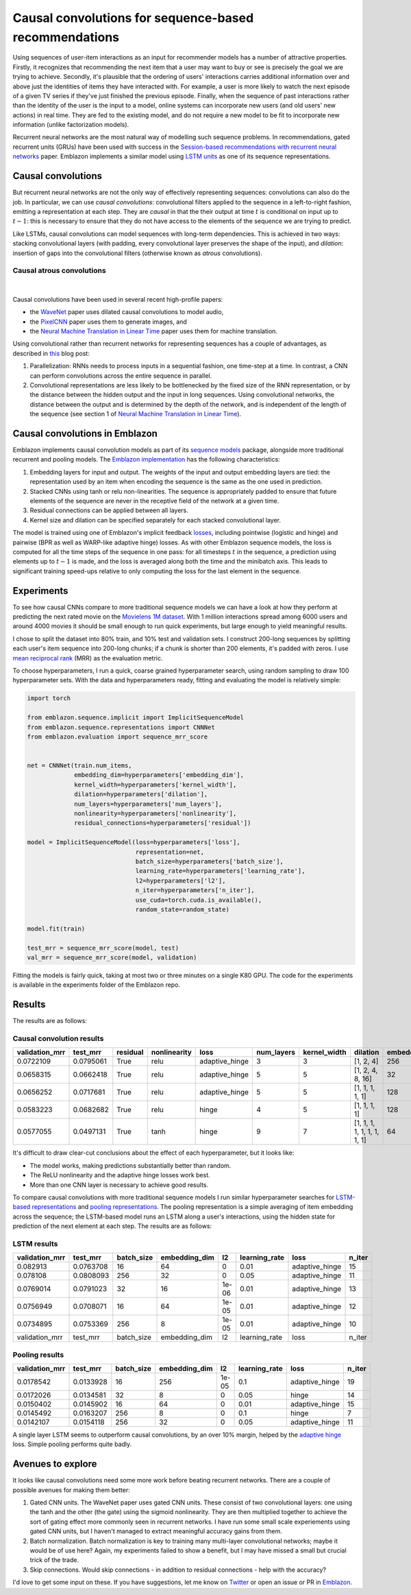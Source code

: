 Causal convolutions for sequence-based recommendations
======================================================

Using sequences of user-item interactions as an input for recommender
models has a number of attractive properties. Firstly, it recognizes
that recommending the next item that a user may want to buy or see is
precisely the goal we are trying to achieve. Secondly, it's plausible
that the ordering of users' interactions carries additional information
over and above just the identities of items they have interacted with.
For example, a user is more likely to watch the next episode of a given
TV series if they've just finished the previous episode. Finally, when
the sequence of past interactions rather than the identity of the user
is the input to a model, online systems can incorporate new users (and
old users' new actions) in real time. They are fed to the existing
model, and do not require a new model to be fit to incorporate new
information (unlike factorization models).

Recurrent neural networks are the most natural way of modelling such
sequence problems. In recommendations, gated recurrent units (GRUs) have
been used with success in the `Session-based recommendations with
recurrent neural networks <https://arxiv.org/abs/1511.06939>`__ paper.
Emblazon implements a similar model using `LSTM
units <https://maciejkula.github.io/emblazon/sequence/representations.html#emblazon.sequence.representations.LSTMNet>`__
as one of its sequence representations.

Causal convolutions
-------------------

But recurrent neural networks are not the only way of effectively
representing sequences: convolutions can also do the job. In particular,
we can use *causal convolutions*: convolutional filters applied to the
sequence in a left-to-right fashion, emitting a representation at each
step. They are *causal* in that the their output at time :math:`t` is
conditional on input up to :math:`t-1`: this is necessary to ensure that
they do not have access to the elements of the sequence we are trying to
predict.

Like LSTMs, causal convolutions can model sequences with long-term
dependencies. This is achieved in two ways: stacking convolutional
layers (with padding, every convolutional layer preserves the shape of
the input), and *dilation*: insertion of gaps into the convolutional
filters (otherwise known as *atrous* convolutions).

Causal atrous convolutions
**************************

.. figure:: https://storage.googleapis.com/deepmind-live-cms-alt/documents/BlogPost-Fig2-Anim-160908-r01.gif
   :target: https://travis-ci.org/maciejkula/emblazon
   :align: center

|

Causal convolutions have been used in several recent high-profile
papers:

-  the `WaveNet <https://arxiv.org/pdf/1609.03499.pdf>`__ paper uses
   dilated causal convolutions to model audio,
-  the
   `PixelCNN <http://papers.nips.cc/paper/6527-conditional-image-generation-with-pixelcnn-decoders>`_
   paper uses them to generate images, and
-  the `Neural Machine Translation in Linear
   Time <https://arxiv.org/abs/1610.10099>`_ paper uses them for
   machine translation.

Using convolutional rather than recurrent networks for representing
sequences has a couple of advantages, as described in
`this <https://medium.com/@TalPerry/convolutional-methods-for-text-d5260fd5675f>`_
blog post:

1. Parallelization: RNNs needs to process inputs in a sequential
   fashion, one time-step at a time. In contrast, a CNN can perform
   convolutions across the entire sequence in parallel.
2. Convolutional representations are less likely to be bottlenecked by
   the fixed size of the RNN representation, or by the distance between
   the hidden output and the input in long sequences. Using
   convolutional networks, the distance between the output and is
   determined by the depth of the network, and is independent of the
   length of the sequence (see section 1 of `Neural Machine Translation
   in Linear Time <https://arxiv.org/pdf/1610.10099.pdf>`_).

Causal convolutions in Emblazon
--------------------------------

Emblazon implements causal convolution models as part of its `sequence
models <https://maciejkula.github.io/emblazon/sequence/sequence.html>`_
package, alongside more traditional recurrent and pooling models. The
`Emblazon
implementation <https://maciejkula.github.io/Emblazon/sequence/representations.html#Emblazon.sequence.representations.CNNNet>`_
has the following characteristics:

1. Embedding layers for input and output. The weights of the input and
   output embedding layers are tied: the representation used by an item
   when encoding the sequence is the same as the one used in prediction.
2. Stacked CNNs using tanh or relu non-linearities. The sequence is
   appropriately padded to ensure that future elements of the sequence
   are never in the receptive field of the network at a given time.
3. Residual connections can be applied between all layers.
4. Kernel size and dilation can be specified separately for each stacked
   convolutional layer.

The model is trained using one of Emblazon's implicit feedback
`losses <https://maciejkula.github.io/emblazon/losses.html>`_,
including pointwise (logistic and hinge) and pairwise (BPR as well as
WARP-like adaptive hinge) losses. As with other Emblazon sequence
models, the loss is computed for all the time steps of the sequence in
one pass: for all timesteps :math:`t` in the sequence, a prediction
using elements up to :math:`t-1` is made, and the loss is averaged along
both the time and the minibatch axis. This leads to significant training
speed-ups relative to only computing the loss for the last element in
the sequence.

Experiments
-----------

To see how causal CNNs compare to more traditional sequence models we
can have a look at how they perform at predicting the next rated movie
on the `Movielens 1M dataset <https://grouplens.org/datasets/movielens/1m/>`_. With 1 million interactions spread among
6000 users and around 4000 movies it should be small enough to run quick
experiments, but large enough to yield meaningful results.

I chose to split the dataset into 80% train, and 10% test and validation
sets. I construct 200-long sequences by splitting each user's item
sequence into 200-long chunks; if a chunk is shorter than 200 elements,
it's padded with zeros. I use `mean reciprocal rank <https://en.wikipedia.org/wiki/Mean_reciprocal_rank>`_ (MRR) as the evaluation
metric.

To choose hyperparameters, I run a quick, coarse grained hyperparameter
search, using random sampling to draw 100 hyperparameter sets. With the
data and hyperparameters ready, fitting and evaluating the model is
relatively simple:

.. code:: python

    import torch

    from emblazon.sequence.implicit import ImplicitSequenceModel
    from emblazon.sequence.representations import CNNNet
    from emblazon.evaluation import sequence_mrr_score

            
    net = CNNNet(train.num_items,
                 embedding_dim=hyperparameters['embedding_dim'],
                 kernel_width=hyperparameters['kernel_width'],
                 dilation=hyperparameters['dilation'],
                 num_layers=hyperparameters['num_layers'],
                 nonlinearity=hyperparameters['nonlinearity'],
                 residual_connections=hyperparameters['residual'])

    model = ImplicitSequenceModel(loss=hyperparameters['loss'],
                                  representation=net,
                                  batch_size=hyperparameters['batch_size'],
                                  learning_rate=hyperparameters['learning_rate'],
                                  l2=hyperparameters['l2'],
                                  n_iter=hyperparameters['n_iter'],
                                  use_cuda=torch.cuda.is_available(),
                                  random_state=random_state)

    model.fit(train)

    test_mrr = sequence_mrr_score(model, test)
    val_mrr = sequence_mrr_score(model, validation)

Fitting the models is fairly quick, taking at most two or three minutes on a single K80 GPU. The code for the experiments is available in the
experiments folder of the Emblazon repo.

Results
-------

The results are as follows:

Causal convolution results
**************************

+-------------------+-------------+------------+----------------+-------------------+---------------+-----------------+-------------------------------+------------------+
| validation\_mrr   | test\_mrr   | residual   | nonlinearity   | loss              | num\_layers   | kernel\_width   | dilation                      | embedding\_dim   |
+===================+=============+============+================+===================+===============+=================+===============================+==================+
| 0.0722109         | 0.0795061   | True       | relu           | adaptive\_hinge   | 3             | 3               | [1, 2, 4]                     | 256              |
+-------------------+-------------+------------+----------------+-------------------+---------------+-----------------+-------------------------------+------------------+
| 0.0658315         | 0.0662418   | True       | relu           | adaptive\_hinge   | 5             | 5               | [1, 2, 4, 8, 16]              | 32               |
+-------------------+-------------+------------+----------------+-------------------+---------------+-----------------+-------------------------------+------------------+
| 0.0656252         | 0.0717681   | True       | relu           | adaptive\_hinge   | 5             | 5               | [1, 1, 1, 1, 1]               | 128              |
+-------------------+-------------+------------+----------------+-------------------+---------------+-----------------+-------------------------------+------------------+
| 0.0583223         | 0.0682682   | True       | relu           | hinge             | 4             | 5               | [1, 1, 1, 1]                  | 128              |
+-------------------+-------------+------------+----------------+-------------------+---------------+-----------------+-------------------------------+------------------+
| 0.0577055         | 0.0497131   | True       | tanh           | hinge             | 9             | 7               | [1, 1, 1, 1, 1, 1, 1, 1, 1]   | 64               |
+-------------------+-------------+------------+----------------+-------------------+---------------+-----------------+-------------------------------+------------------+

It's difficult to draw clear-cut conclusions about the effect of each
hyperparameter, but it looks like:

-  The model works, making predictions substantially better than random.
-  The ReLU nonlinearity and the adaptive hinge losses work best.
-  More than one CNN layer is necessary to achieve good results.

To compare causal convolutions with more traditional sequence models I
run similar hyperparameter searches for `LSTM-based
representations <https://maciejkula.github.io/emblazon/sequence/representations.html#emblazon.sequence.representations.LSTMNet>`_
and `pooling
representations <https://maciejkula.github.io/emblazon/sequence/representations.html#emblazon.sequence.representations.PoolNet>`_.
The pooling representation is a simple averaging of item embedding across the sequence; the LSTM-based model runs an LSTM along a user's
interactions, using the hidden state for prediction of the next element at each step. The results are as follows:

LSTM results
************

+-------------------+-------------+---------------+------------------+---------+------------------+-------------------+-----------+
| validation\_mrr   | test\_mrr   | batch\_size   | embedding\_dim   | l2      | learning\_rate   | loss              | n\_iter   |
+===================+=============+===============+==================+=========+==================+===================+===========+
| 0.082913          | 0.0763708   | 16            | 64               | 0       | 0.01             | adaptive\_hinge   | 15        |
+-------------------+-------------+---------------+------------------+---------+------------------+-------------------+-----------+
| 0.078108          | 0.0808093   | 256           | 32               | 0       | 0.05             | adaptive\_hinge   | 11        |
+-------------------+-------------+---------------+------------------+---------+------------------+-------------------+-----------+
| 0.0769014         | 0.0791023   | 32            | 16               | 1e-06   | 0.01             | adaptive\_hinge   | 13        |
+-------------------+-------------+---------------+------------------+---------+------------------+-------------------+-----------+
| 0.0756949         | 0.0708071   | 16            | 64               | 1e-05   | 0.01             | adaptive\_hinge   | 12        |
+-------------------+-------------+---------------+------------------+---------+------------------+-------------------+-----------+
| 0.0734895         | 0.0753369   | 256           | 8                | 1e-05   | 0.01             | adaptive\_hinge   | 10        |
+-------------------+-------------+---------------+------------------+---------+------------------+-------------------+-----------+
| validation\_mrr   | test\_mrr   | batch\_size   | embedding\_dim   | l2      | learning\_rate   | loss              | n\_iter   |
+-------------------+-------------+---------------+------------------+---------+------------------+-------------------+-----------+

Pooling results
***************

+-------------------+-------------+---------------+------------------+---------+------------------+-------------------+-----------+
| validation\_mrr   | test\_mrr   | batch\_size   | embedding\_dim   | l2      | learning\_rate   | loss              | n\_iter   |
+===================+=============+===============+==================+=========+==================+===================+===========+
| 0.0178542         | 0.0133928   | 16            | 256              | 1e-05   | 0.1              | adaptive\_hinge   | 19        |
+-------------------+-------------+---------------+------------------+---------+------------------+-------------------+-----------+
| 0.0172026         | 0.0134581   | 32            | 8                | 0       | 0.05             | hinge             | 14        |
+-------------------+-------------+---------------+------------------+---------+------------------+-------------------+-----------+
| 0.0150402         | 0.0145902   | 16            | 64               | 0       | 0.01             | adaptive\_hinge   | 15        |
+-------------------+-------------+---------------+------------------+---------+------------------+-------------------+-----------+
| 0.0145492         | 0.0163207   | 256           | 8                | 0       | 0.1              | hinge             | 7         |
+-------------------+-------------+---------------+------------------+---------+------------------+-------------------+-----------+
| 0.0142107         | 0.0154118   | 256           | 32               | 0       | 0.05             | adaptive\_hinge   | 11        |
+-------------------+-------------+---------------+------------------+---------+------------------+-------------------+-----------+

A single layer LSTM seems to outperform causal convolutions, by an over 10% margin, helped by the `adaptive
hinge <https://maciejkula.github.io/emblazon/losses.html#emblazon.losses.adaptive_hinge_loss>`_ loss. Simple pooling performs quite badly.

Avenues to explore
------------------

It looks like causal convolutions need some more work before beating
recurrent networks. There are a couple of possible avenues for making
them better:

1. Gated CNN units. The WaveNet paper uses gated CNN units. These
   consist of two convolutional layers: one using the tanh and the other
   (the gate) using the sigmoid nonlinearity. They are then multiplied
   together to achieve the sort of gating effect more commonly seen in
   recurrent networks. I have run some small scale experiements using
   gated CNN units, but I haven't managed to extract meaningful accuracy
   gains from them.
2. Batch normalization. Batch normalization is key to training many
   multi-layer convolutional networks; maybe it would be of use here?
   Again, my experiments failed to show a benefit, but I may have missed
   a small but crucial trick of the trade.
3. Skip connections. Would skip connections - in addition to residual
   connections - help with the accuracy?

I'd love to get some input on these. If you have suggestions, let me
know on `Twitter <https://twitter.com/Maciej_Kula>`_ or open an
issue or PR in `Emblazon <https://github.com/maciejkula/emblazon>`_.

